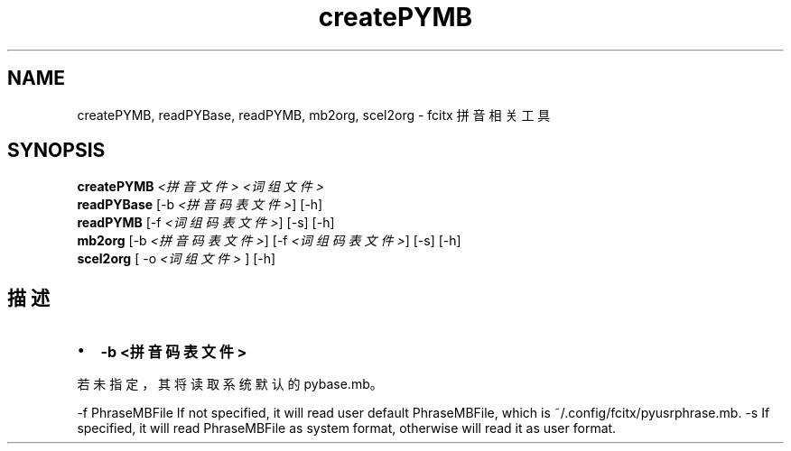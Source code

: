.\" -*- coding: UTF-8 -*-
.if \n(.g .ds T< \\FC
.if \n(.g .ds T> \\F[\n[.fam]]
.de URL
\\$2 \(la\\$1\(ra\\$3
..
.if \n(.g .mso www.tmac
.TH createPYMB 1 2010-12-16 "" ""
.SH NAME
createPYMB, readPYBase, readPYMB, mb2org, scel2org \- fcitx 拼音相关工具
.SH SYNOPSIS
'nh
.fi
.ad l
\fBcreatePYMB\fR \kx
.if (\nx>(\n(.l/2)) .nr x (\n(.l/5)
'in \n(.iu+\nxu
\fI<拼音文件>\fR \fI<词组文件>\fR 
'in \n(.iu-\nxu
.ad b
'hy
'nh
.fi
.ad l
\fBreadPYBase\fR \kx
.if (\nx>(\n(.l/2)) .nr x (\n(.l/5)
'in \n(.iu+\nxu
[-b \fI<拼音码表文件>\fR] [-h]
'in \n(.iu-\nxu
.ad b
'hy
'nh
.fi
.ad l
\fBreadPYMB\fR \kx
.if (\nx>(\n(.l/2)) .nr x (\n(.l/5)
'in \n(.iu+\nxu
[-f \fI<词组码表文件>\fR] [-s] [-h]
'in \n(.iu-\nxu
.ad b
'hy
'nh
.fi
.ad l
\fBmb2org\fR \kx
.if (\nx>(\n(.l/2)) .nr x (\n(.l/5)
'in \n(.iu+\nxu
[-b \fI<拼音码表文件>\fR] [-f \fI<词组码表文件>\fR] [-s] [-h]
'in \n(.iu-\nxu
.ad b
'hy
'nh
.fi
.ad l
\fBscel2org\fR \kx
.if (\nx>(\n(.l/2)) .nr x (\n(.l/5)
'in \n(.iu+\nxu
[ -o \fI<词组\fR \fI文件>\fR ] [-h]
'in \n(.iu-\nxu
.ad b
'hy
.SH 描述
.TP 0.2i
•
\*(T<\fB\-b <拼音码表文件>\fR\*(T>
.PP
若未指定，其将读取系统默认的 pybase.mb。

-f PhraseMBFile
If not specified, it will read user default PhraseMBFile, which is ~/.config/fcitx/pyusrphrase.mb.
-s
If specified, it will read PhraseMBFile as system format, otherwise will read it as user format.

